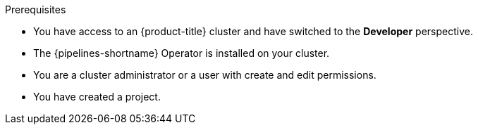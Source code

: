 // This snippet appears in the following modules:
//
// *

:_content-type: SNIPPET

.Prerequisites

* You have access to an {product-title} cluster and have switched to the *Developer* perspective.
* The {pipelines-shortname} Operator is installed on your cluster.
* You are a cluster administrator or a user with create and edit permissions.
* You have created a project.